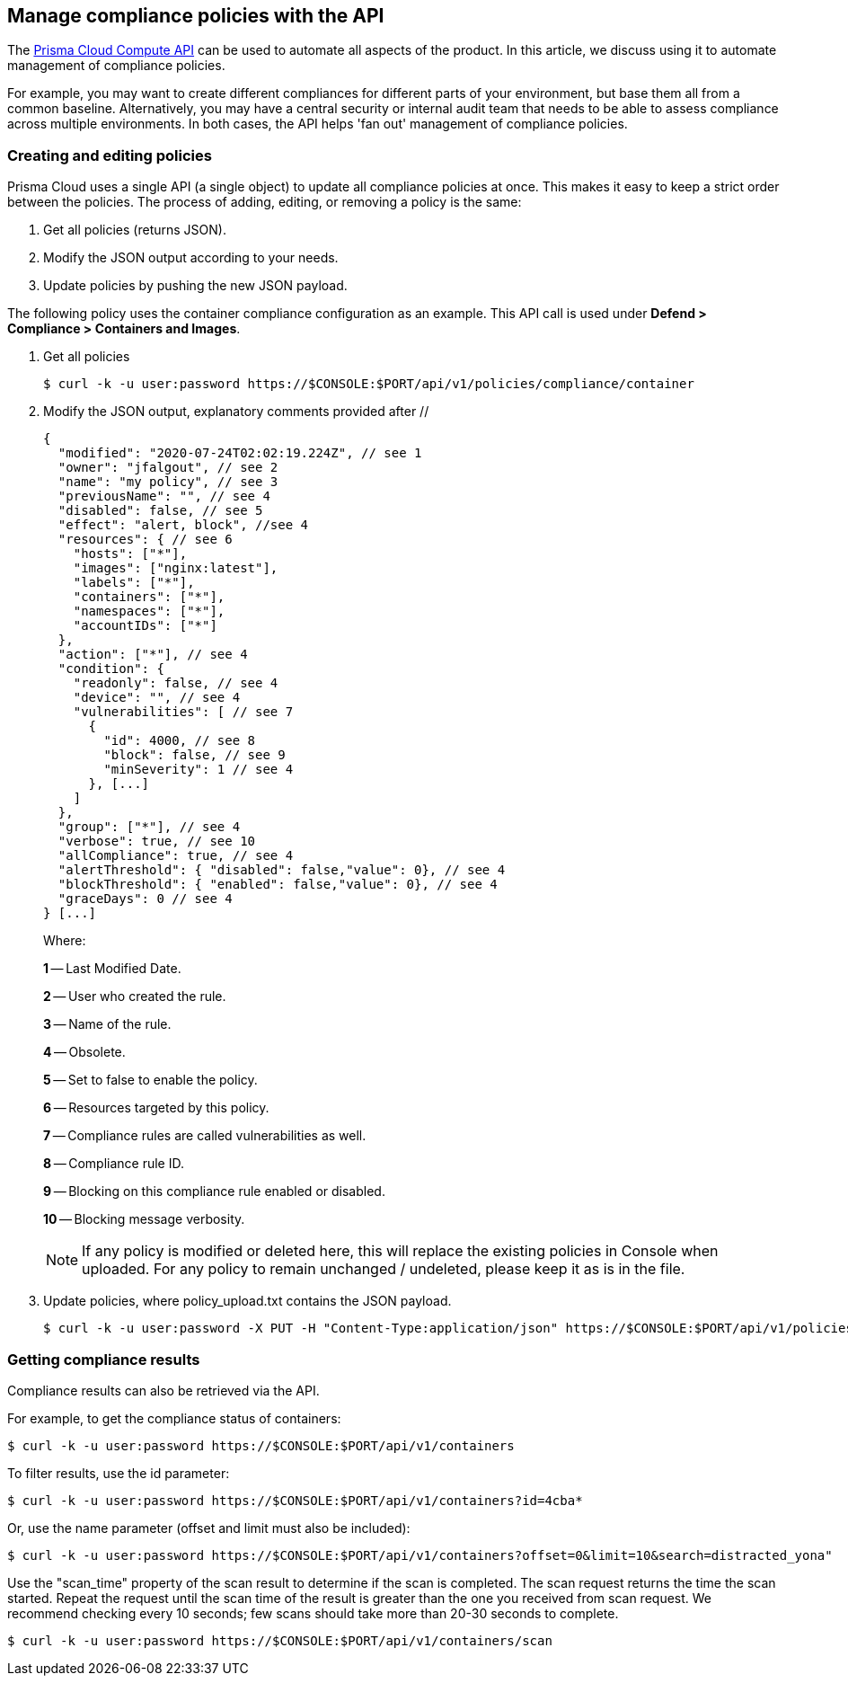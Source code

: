 == Manage compliance policies with the API

The https://cdn.twistlock.com/docs/api/twistlock_api.html[Prisma Cloud Compute API] can be used to automate all aspects of the product.
In this article, we discuss using it to automate management of compliance policies.

For example, you may want to create different compliances for different parts of your environment, but base them all from a common baseline.
Alternatively, you may have a central security or internal audit team that needs to be able to assess compliance across multiple environments.
In both cases, the API helps 'fan out' management of compliance policies.


[.task]
=== Creating and editing policies

Prisma Cloud uses a single API (a single object) to update all compliance policies at once.
This makes it easy to keep a strict order between the policies.
The process of adding, editing, or removing a policy is the same:

. Get all policies (returns JSON).
. Modify the JSON output according to your needs.
. Update policies by pushing the new JSON payload.

The following policy uses the container compliance configuration as an example.  This API call is used under *Defend > Compliance > Containers and Images*.

[.procedure]
. Get all policies

  $ curl -k -u user:password https://$CONSOLE:$PORT/api/v1/policies/compliance/container

. Modify the JSON output, explanatory comments provided after //
+
[source,json]
----
{
  "modified": "2020-07-24T02:02:19.224Z", // see 1
  "owner": "jfalgout", // see 2
  "name": "my policy", // see 3
  "previousName": "", // see 4
  "disabled": false, // see 5
  "effect": "alert, block", //see 4 
  "resources": { // see 6
    "hosts": ["*"],
    "images": ["nginx:latest"],
    "labels": ["*"],
    "containers": ["*"],
    "namespaces": ["*"],
    "accountIDs": ["*"]
  },
  "action": ["*"], // see 4
  "condition": {
    "readonly": false, // see 4
    "device": "", // see 4
    "vulnerabilities": [ // see 7
      {
        "id": 4000, // see 8
        "block": false, // see 9
        "minSeverity": 1 // see 4
      }, [...]
    ]
  },
  "group": ["*"], // see 4
  "verbose": true, // see 10
  "allCompliance": true, // see 4
  "alertThreshold": { "disabled": false,"value": 0}, // see 4
  "blockThreshold": { "enabled": false,"value": 0}, // see 4
  "graceDays": 0 // see 4
} [...]
----
Where:
+
*1* -- Last Modified Date.
+
*2* -- User who created the rule.
+
*3* -- Name of the rule.
+
*4* -- Obsolete.
+
*5* -- Set to false to enable the policy.
+
*6* -- Resources targeted by this policy.
+
*7* -- Compliance rules are called vulnerabilities as well.
+
*8* -- Compliance rule ID.
+
*9* -- Blocking on this compliance rule enabled or disabled.
+
*10* -- Blocking message verbosity.
+

NOTE: If any policy is modified or deleted here, this will replace the existing policies in Console when uploaded. For any policy to remain unchanged / undeleted, please keep it as is in the file.

. Update policies, where policy_upload.txt contains the JSON payload.

  $ curl -k -u user:password -X PUT -H "Content-Type:application/json" https://$CONSOLE:$PORT/api/v1/policies/compliance/container --data-binary "@policy_upload.txt"

=== Getting compliance results

Compliance results can also be retrieved via the API.

For example, to get the compliance status of containers:

  $ curl -k -u user:password https://$CONSOLE:$PORT/api/v1/containers


To filter results, use the id parameter:

  $ curl -k -u user:password https://$CONSOLE:$PORT/api/v1/containers?id=4cba*

Or, use the name parameter (offset and limit must also be included):

  $ curl -k -u user:password https://$CONSOLE:$PORT/api/v1/containers?offset=0&limit=10&search=distracted_yona"

Use the "scan_time" property of the scan result to determine if the scan is completed.  The scan request returns the time the scan started.
Repeat the request until the scan time of the result is greater than the one you received from scan request.
We recommend checking every 10 seconds; few scans should take more than 20-30 seconds to complete.

  $ curl -k -u user:password https://$CONSOLE:$PORT/api/v1/containers/scan

